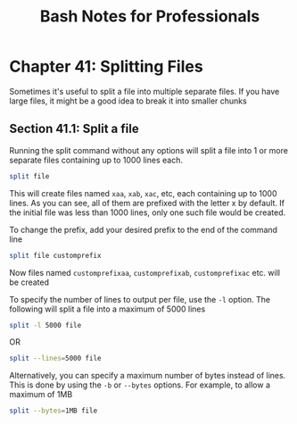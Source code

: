 #+STARTUP: showeverything
#+title: Bash Notes for Professionals

* Chapter 41: Splitting Files

  Sometimes it's useful to split a file into multiple separate files. If you have
  large files, it might be a good idea to break it into smaller chunks

** Section 41.1: Split a file

   Running the split command without any options will split a file into 1 or more
   separate files containing up to 1000 lines each.

#+begin_src bash
  split file
#+end_src

   This will create files named ~xaa~, ~xab~, ~xac~, etc, each containing up to 1000
   lines. As you can see, all of them are prefixed with the letter x by default.
   If the initial file was less than 1000 lines, only one such file would be
   created.

   To change the prefix, add your desired prefix to the end of the command line

#+begin_src bash
  split file customprefix
#+end_src

   Now files named ~customprefixaa~, ~customprefixab~, ~customprefixac~ etc. will be
   created

   To specify the number of lines to output per file, use the ~-l~ option. The
   following will split a file into a maximum of 5000 lines

#+begin_src bash
  split -l 5000 file
#+end_src

   OR

#+begin_src bash
  split --lines=5000 file
#+end_src

   Alternatively, you can specify a maximum number of bytes instead of lines.
   This is done by using the ~-b~ or ~--bytes~ options. For example, to allow a
   maximum of 1MB

#+begin_src bash
  split --bytes=1MB file
#+end_src
